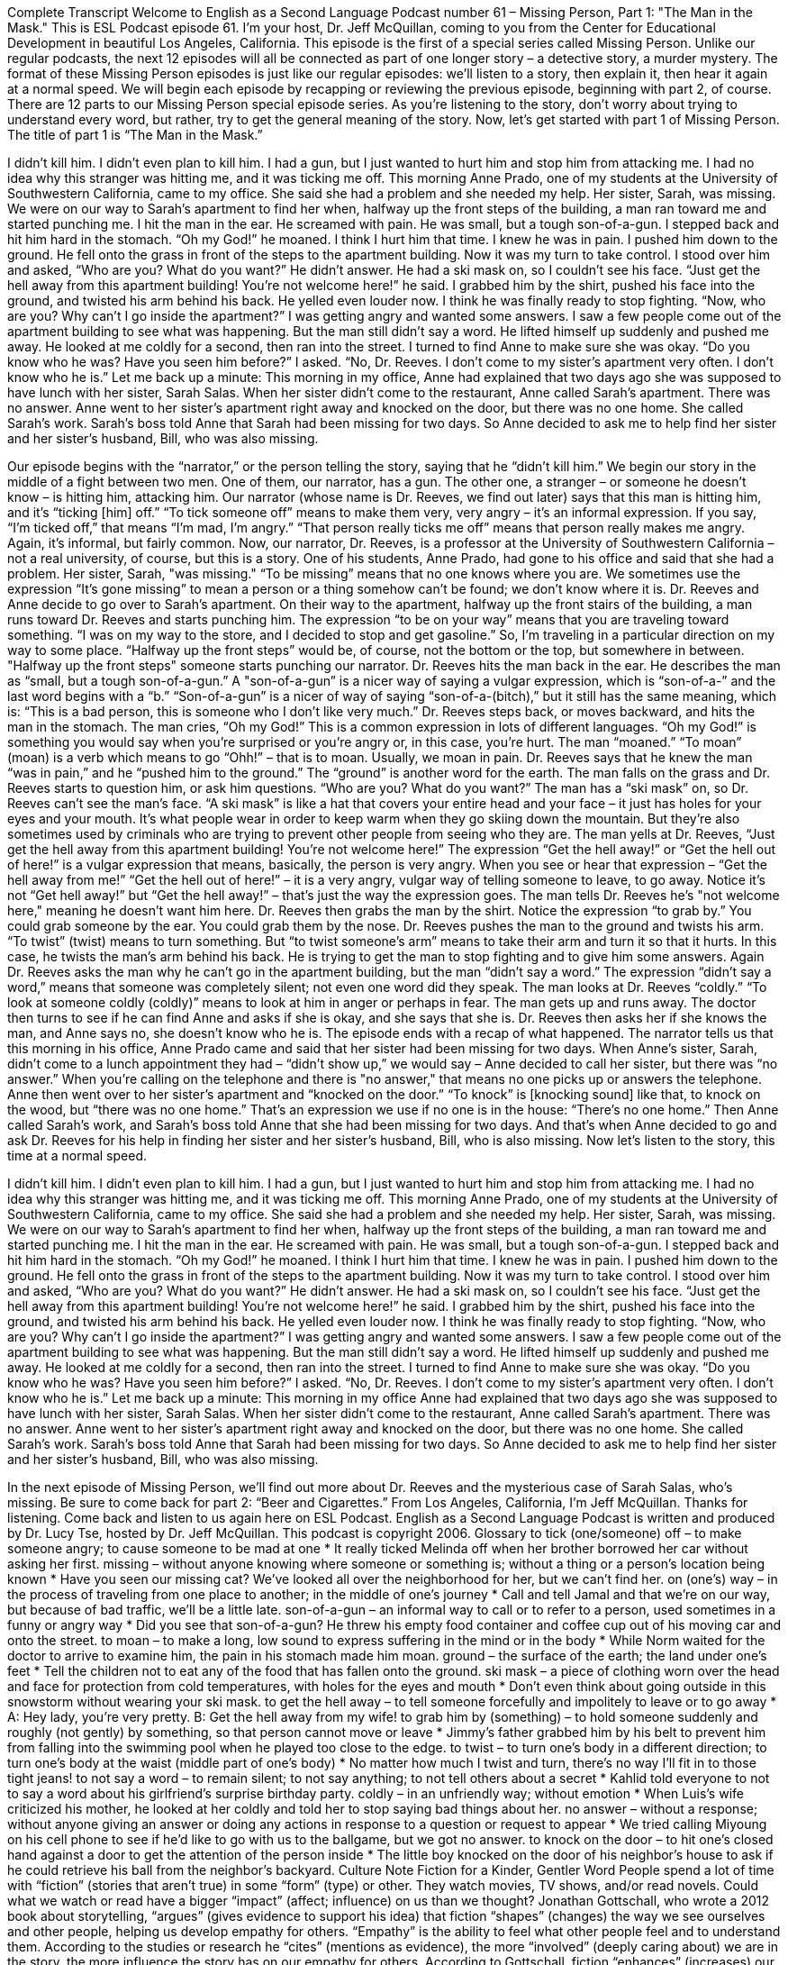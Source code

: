 Complete Transcript
Welcome to English as a Second Language Podcast number 61 – Missing Person, Part 1: "The Man in the Mask."
This is ESL Podcast episode 61. I’m your host, Dr. Jeff McQuillan, coming to you from the Center for Educational Development in beautiful Los Angeles, California.
This episode is the first of a special series called Missing Person. Unlike our regular podcasts, the next 12 episodes will all be connected as part of one longer story – a detective story, a murder mystery.
The format of these Missing Person episodes is just like our regular episodes: we’ll listen to a story, then explain it, then hear it again at a normal speed. We will begin each episode by recapping or reviewing the previous episode, beginning with part 2, of course. There are 12 parts to our Missing Person special episode series.
As you’re listening to the story, don’t worry about trying to understand every word, but rather, try to get the general meaning of the story. Now, let’s get started with part 1 of Missing Person. The title of part 1 is “The Man in the Mask.”
[start of story]
I didn’t kill him.
I didn’t even plan to kill him. I had a gun, but I just wanted to hurt him and stop him from attacking me. I had no idea why this stranger was hitting me, and it was ticking me off.
This morning Anne Prado, one of my students at the University of Southwestern California, came to my office. She said she had a problem and she needed my help. Her sister, Sarah, was missing. We were on our way to Sarah's apartment to find her when, halfway up the front steps of the building, a man ran toward me and started punching me.
I hit the man in the ear. He screamed with pain. He was small, but a tough son-of-a-gun. I stepped back and hit him hard in the stomach.
“Oh my God!” he moaned. I think I hurt him that time.
I knew he was in pain. I pushed him down to the ground. He fell onto the grass in front of the steps to the apartment building. Now it was my turn to take control.
I stood over him and asked, “Who are you? What do you want?” He didn’t answer. He had a ski mask on, so I couldn’t see his face.
“Just get the hell away from this apartment building! You’re not welcome here!” he said.
I grabbed him by the shirt, pushed his face into the ground, and twisted his arm behind his back. He yelled even louder now. I think he was finally ready to stop fighting.
“Now, who are you? Why can’t I go inside the apartment?” I was getting angry and wanted some answers. I saw a few people come out of the apartment building to see what was happening.
But the man still didn’t say a word. He lifted himself up suddenly and pushed me away. He looked at me coldly for a second, then ran into the street.
I turned to find Anne to make sure she was okay. “Do you know who he was? Have you seen him before?” I asked.
“No, Dr. Reeves. I don’t come to my sister’s apartment very often. I don’t know who he is.”
Let me back up a minute: This morning in my office, Anne had explained that two days ago she was supposed to have lunch with her sister, Sarah Salas. When her sister didn’t come to the restaurant, Anne called Sarah’s apartment. There was no answer.
Anne went to her sister’s apartment right away and knocked on the door, but there was no one home. She called Sarah’s work. Sarah’s boss told Anne that Sarah had been missing for two days. So Anne decided to ask me to help find her sister and her sister’s husband, Bill, who was also missing.
[end of story]
Our episode begins with the “narrator,” or the person telling the story, saying that he “didn’t kill him.” We begin our story in the middle of a fight between two men. One of them, our narrator, has a gun. The other one, a stranger – or someone he doesn’t know – is hitting him, attacking him.
Our narrator (whose name is Dr. Reeves, we find out later) says that this man is hitting him, and it’s “ticking [him] off.” “To tick someone off” means to make them very, very angry – it’s an informal expression. If you say, “I’m ticked off,” that means “I’m mad, I’m angry.” “That person really ticks me off” means that person really makes me angry. Again, it’s informal, but fairly common.
Now, our narrator, Dr. Reeves, is a professor at the University of Southwestern California – not a real university, of course, but this is a story. One of his students, Anne Prado, had gone to his office and said that she had a problem. Her sister, Sarah, "was missing." “To be missing” means that no one knows where you are. We sometimes use the expression “It’s gone missing” to mean a person or a thing somehow can’t be found; we don’t know where it is.
Dr. Reeves and Anne decide to go over to Sarah’s apartment. On their way to the apartment, halfway up the front stairs of the building, a man runs toward Dr. Reeves and starts punching him. The expression “to be on your way” means that you are traveling toward something. “I was on my way to the store, and I decided to stop and get gasoline.” So, I’m traveling in a particular direction on my way to some place. “Halfway up the front steps” would be, of course, not the bottom or the top, but somewhere in between. "Halfway up the front steps" someone starts punching our narrator.
Dr. Reeves hits the man back in the ear. He describes the man as “small, but a tough son-of-a-gun.” A "son-of-a-gun” is a nicer way of saying a vulgar expression, which is “son-of-a-” and the last word begins with a “b.” “Son-of-a-gun” is a nicer of way of saying “son-of-a-(bitch),” but it still has the same meaning, which is: “This is a bad person, this is someone who I don’t like very much.”
Dr. Reeves steps back, or moves backward, and hits the man in the stomach. The man cries, “Oh my God!” This is a common expression in lots of different languages. “Oh my God!” is something you would say when you’re surprised or you’re angry or, in this case, you’re hurt. The man “moaned.” “To moan” (moan) is a verb which means to go “Ohh!” – that is to moan. Usually, we moan in pain. Dr. Reeves says that he knew the man “was in pain,” and he “pushed him to the ground.” The “ground” is another word for the earth.
The man falls on the grass and Dr. Reeves starts to question him, or ask him questions. “Who are you? What do you want?” The man has a “ski mask” on, so Dr. Reeves can’t see the man’s face. “A ski mask” is like a hat that covers your entire head and your face – it just has holes for your eyes and your mouth. It’s what people wear in order to keep warm when they go skiing down the mountain. But they’re also sometimes used by criminals who are trying to prevent other people from seeing who they are.
The man yells at Dr. Reeves, “Just get the hell away from this apartment building! You’re not welcome here!” The expression “Get the hell away!” or “Get the hell out of here!” is a vulgar expression that means, basically, the person is very angry. When you see or hear that expression – “Get the hell away from me!” “Get the hell out of here!” – it is a very angry, vulgar way of telling someone to leave, to go away. Notice it’s not “Get hell away!” but “Get the hell away!” – that’s just the way the expression goes. The man tells Dr. Reeves he’s "not welcome here," meaning he doesn’t want him here.
Dr. Reeves then grabs the man by the shirt. Notice the expression “to grab by.” You could grab someone by the ear. You could grab them by the nose. Dr. Reeves pushes the man to the ground and twists his arm. “To twist” (twist) means to turn something. But “to twist someone’s arm” means to take their arm and turn it so that it hurts. In this case, he twists the man’s arm behind his back. He is trying to get the man to stop fighting and to give him some answers.
Again Dr. Reeves asks the man why he can’t go in the apartment building, but the man “didn’t say a word.” The expression “didn’t say a word,” means that someone was completely silent; not even one word did they speak. The man looks at Dr. Reeves “coldly.” “To look at someone coldly (coldly)” means to look at him in anger or perhaps in fear. The man gets up and runs away. The doctor then turns to see if he can find Anne and asks if she is okay, and she says that she is. Dr. Reeves then asks her if she knows the man, and Anne says no, she doesn’t know who he is.
The episode ends with a recap of what happened. The narrator tells us that this morning in his office, Anne Prado came and said that her sister had been missing for two days. When Anne’s sister, Sarah, didn’t come to a lunch appointment they had – “didn’t show up,” we would say – Anne decided to call her sister, but there was “no answer.” When you’re calling on the telephone and there is "no answer," that means no one picks up or answers the telephone.
Anne then went over to her sister’s apartment and “knocked on the door.” “To knock” is [knocking sound] like that, to knock on the wood, but “there was no one home.” That’s an expression we use if no one is in the house: “There’s no one home.” Then Anne called Sarah’s work, and Sarah’s boss told Anne that she had been missing for two days. And that’s when Anne decided to go and ask Dr. Reeves for his help in finding her sister and her sister’s husband, Bill, who is also missing.
Now let’s listen to the story, this time at a normal speed.
[start of story]
I didn’t kill him.
I didn’t even plan to kill him. I had a gun, but I just wanted to hurt him and stop him from attacking me. I had no idea why this stranger was hitting me, and it was ticking me off.
This morning Anne Prado, one of my students at the University of Southwestern California, came to my office. She said she had a problem and she needed my help. Her sister, Sarah, was missing. We were on our way to Sarah's apartment to find her when, halfway up the front steps of the building, a man ran toward me and started punching me.
I hit the man in the ear. He screamed with pain. He was small, but a tough son-of-a-gun. I stepped back and hit him hard in the stomach.
“Oh my God!” he moaned. I think I hurt him that time.
I knew he was in pain. I pushed him down to the ground. He fell onto the grass in front of the steps to the apartment building. Now it was my turn to take control.
I stood over him and asked, “Who are you? What do you want?” He didn’t answer. He had a ski mask on, so I couldn’t see his face.
“Just get the hell away from this apartment building! You’re not welcome here!” he said.
I grabbed him by the shirt, pushed his face into the ground, and twisted his arm behind his back. He yelled even louder now. I think he was finally ready to stop fighting.
“Now, who are you? Why can’t I go inside the apartment?” I was getting angry and wanted some answers. I saw a few people come out of the apartment building to see what was happening.
But the man still didn’t say a word. He lifted himself up suddenly and pushed me away. He looked at me coldly for a second, then ran into the street.
I turned to find Anne to make sure she was okay. “Do you know who he was? Have you seen him before?” I asked.
“No, Dr. Reeves. I don’t come to my sister’s apartment very often. I don’t know who he is.”
Let me back up a minute: This morning in my office Anne had explained that two days ago she was supposed to have lunch with her sister, Sarah Salas. When her sister didn’t come to the restaurant, Anne called Sarah’s apartment. There was no answer.
Anne went to her sister’s apartment right away and knocked on the door, but there was no one home. She called Sarah’s work. Sarah’s boss told Anne that Sarah had been missing for two days. So Anne decided to ask me to help find her sister and her sister’s husband, Bill, who was also missing.
[end of story]
In the next episode of Missing Person, we’ll find out more about Dr. Reeves and the mysterious case of Sarah Salas, who’s missing. Be sure to come back for part 2: “Beer and Cigarettes.”
From Los Angeles, California, I’m Jeff McQuillan. Thanks for listening. Come back and listen to us again here on ESL Podcast.
English as a Second Language Podcast is written and produced by Dr. Lucy Tse, hosted by Dr. Jeff McQuillan. This podcast is copyright 2006.
Glossary
to tick (one/someone) off – to make someone angry; to cause someone to be mad at one
* It really ticked Melinda off when her brother borrowed her car without asking her first.
missing – without anyone knowing where someone or something is; without a thing or a person’s location being known
* Have you seen our missing cat? We’ve looked all over the neighborhood for her, but we can’t find her.
on (one’s) way – in the process of traveling from one place to another; in the middle of one’s journey
* Call and tell Jamal and that we’re on our way, but because of bad traffic, we’ll be a little late.
son-of-a-gun – an informal way to call or to refer to a person, used sometimes in a funny or angry way
* Did you see that son-of-a-gun? He threw his empty food container and coffee cup out of his moving car and onto the street.
to moan – to make a long, low sound to express suffering in the mind or in the body
* While Norm waited for the doctor to arrive to examine him, the pain in his stomach made him moan.
ground – the surface of the earth; the land under one’s feet
* Tell the children not to eat any of the food that has fallen onto the ground.
ski mask – a piece of clothing worn over the head and face for protection from cold temperatures, with holes for the eyes and mouth
* Don’t even think about going outside in this snowstorm without wearing your ski mask.
to get the hell away – to tell someone forcefully and impolitely to leave or to go away
* A: Hey lady, you’re very pretty.
B: Get the hell away from my wife!
to grab him by (something) – to hold someone suddenly and roughly (not gently) by something, so that person cannot move or leave
* Jimmy’s father grabbed him by his belt to prevent him from falling into the swimming pool when he played too close to the edge.
to twist – to turn one’s body in a different direction; to turn one’s body at the waist (middle part of one’s body)
* No matter how much I twist and turn, there’s no way I’ll fit in to those tight jeans!
to not say a word – to remain silent; to not say anything; to not tell others about a secret
* Kahlid told everyone to not to say a word about his girlfriend’s surprise birthday party.
coldly – in an unfriendly way; without emotion
* When Luis’s wife criticized his mother, he looked at her coldly and told her to stop saying bad things about her.
no answer – without a response; without anyone giving an answer or doing any actions in response to a question or request to appear
* We tried calling Miyoung on his cell phone to see if he’d like to go with us to the ballgame, but we got no answer.
to knock on the door – to hit one’s closed hand against a door to get the attention of the person inside
* The little boy knocked on the door of his neighbor’s house to ask if he could retrieve his ball from the neighbor’s backyard.
Culture Note
Fiction for a Kinder, Gentler Word
People spend a lot of time with “fiction” (stories that aren’t true) in some “form” (type) or other. They watch movies, TV shows, and/or read novels. Could what we watch or read have a bigger “impact” (affect; influence) on us than we thought?
Jonathan Gottschall, who wrote a 2012 book about storytelling, “argues” (gives evidence to support his idea) that fiction “shapes” (changes) the way we see ourselves and other people, helping us develop empathy for others. “Empathy” is the ability to feel what other people feel and to understand them. According to the studies or research he “cites” (mentions as evidence), the more “involved” (deeply caring about) we are in the story, the more influence the story has on our empathy for others.
According to Gottschall, fiction “enhances” (increases) our ability to understand other people. It promotes a deep “morality” (feeling of right and wrong) that “cuts across” (is not limited by) religious and political “creeds” (sets of beliefs).
In fact, Gottschall argues that we respond to fiction in a very different way than we do to “nonfiction” (stories or writings based on facts, real people/events, and more, such as the news). When we watch or read nonfiction, our “defenses” (ways of protecting ourselves) are up and we tend to be “skeptical” (not believing; are not easy to convince).
On the other hand, when we “encounter” (meet) fiction — in movies, TV shows, and novels — our “guard is down” (not watchful for something to harm us) and we’re more easily “shaped” (changed).
Of course, while fiction may be able to make people more empathetic, it can also make them more angry, “militant” (aggressive; wanting to fight), or “bitter” (feeling hurt and resentful). However, according to the research that Gootschall cites, fiction tends to have a more positive than negative effect on us.